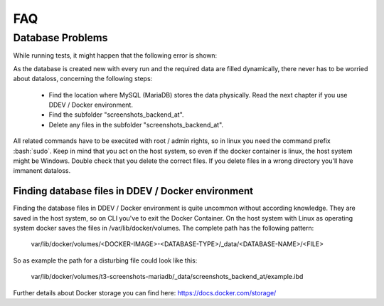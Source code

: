 FAQ
===

Database Problems
-----------------

While running tests, it might happen that the following error is shown:

.. image:: Images/error_dropping_database.png
   :alt: [mysqli_sql_exception (1010)]    Error dropping database (can't rmdir './screenshots_backend_at', errno: 39 "Directory not empty")

As the database is created new with every run and the required data are filled dynamically,
there never has to be worried about dataloss, concerning the following steps:

 * Find the location where MySQL (MariaDB) stores the data physically.
   Read the next chapter if you use DDEV / Docker environment.
 * Find the subfolder "screenshots_backend_at".
 * Delete any files in the subfolder "screenshots_backend_at".

All related commands have to be execúted with root / admin rights, so in linux you need the command prefix :bash:`sudo`.
Keep in mind that you act on the host system, so even if the docker container is linux, the host system might be Windows.
Double check that you delete the correct files. If you delete files in a wrong directory you'll have immanent dataloss.

Finding database files in DDEV / Docker environment
~~~~~~~~~~~~~~~~~~~~~~~~~~~~~~~~~~~~~~~~~~~~~~~~~~~

Finding the database files in DDEV / Docker environment is quite uncommon without according knowledge.
They are saved in the host system, so on CLI you've to exit the Docker Container. On the host system
with Linux as operating system docker saves the files in /var/lib/docker/volumes. The complete path
has the following pattern:

    var/lib/docker/volumes/<DOCKER-IMAGE>-<DATABASE-TYPE>/_data/<DATABASE-NAME>/<FILE>

So as example the path for a disturbing file could look like this:

    var/lib/docker/volumes/t3-screenshots-mariadb/_data/screenshots_backend_at/example.ibd

Further details about Docker storage you can find here: https://docs.docker.com/storage/

